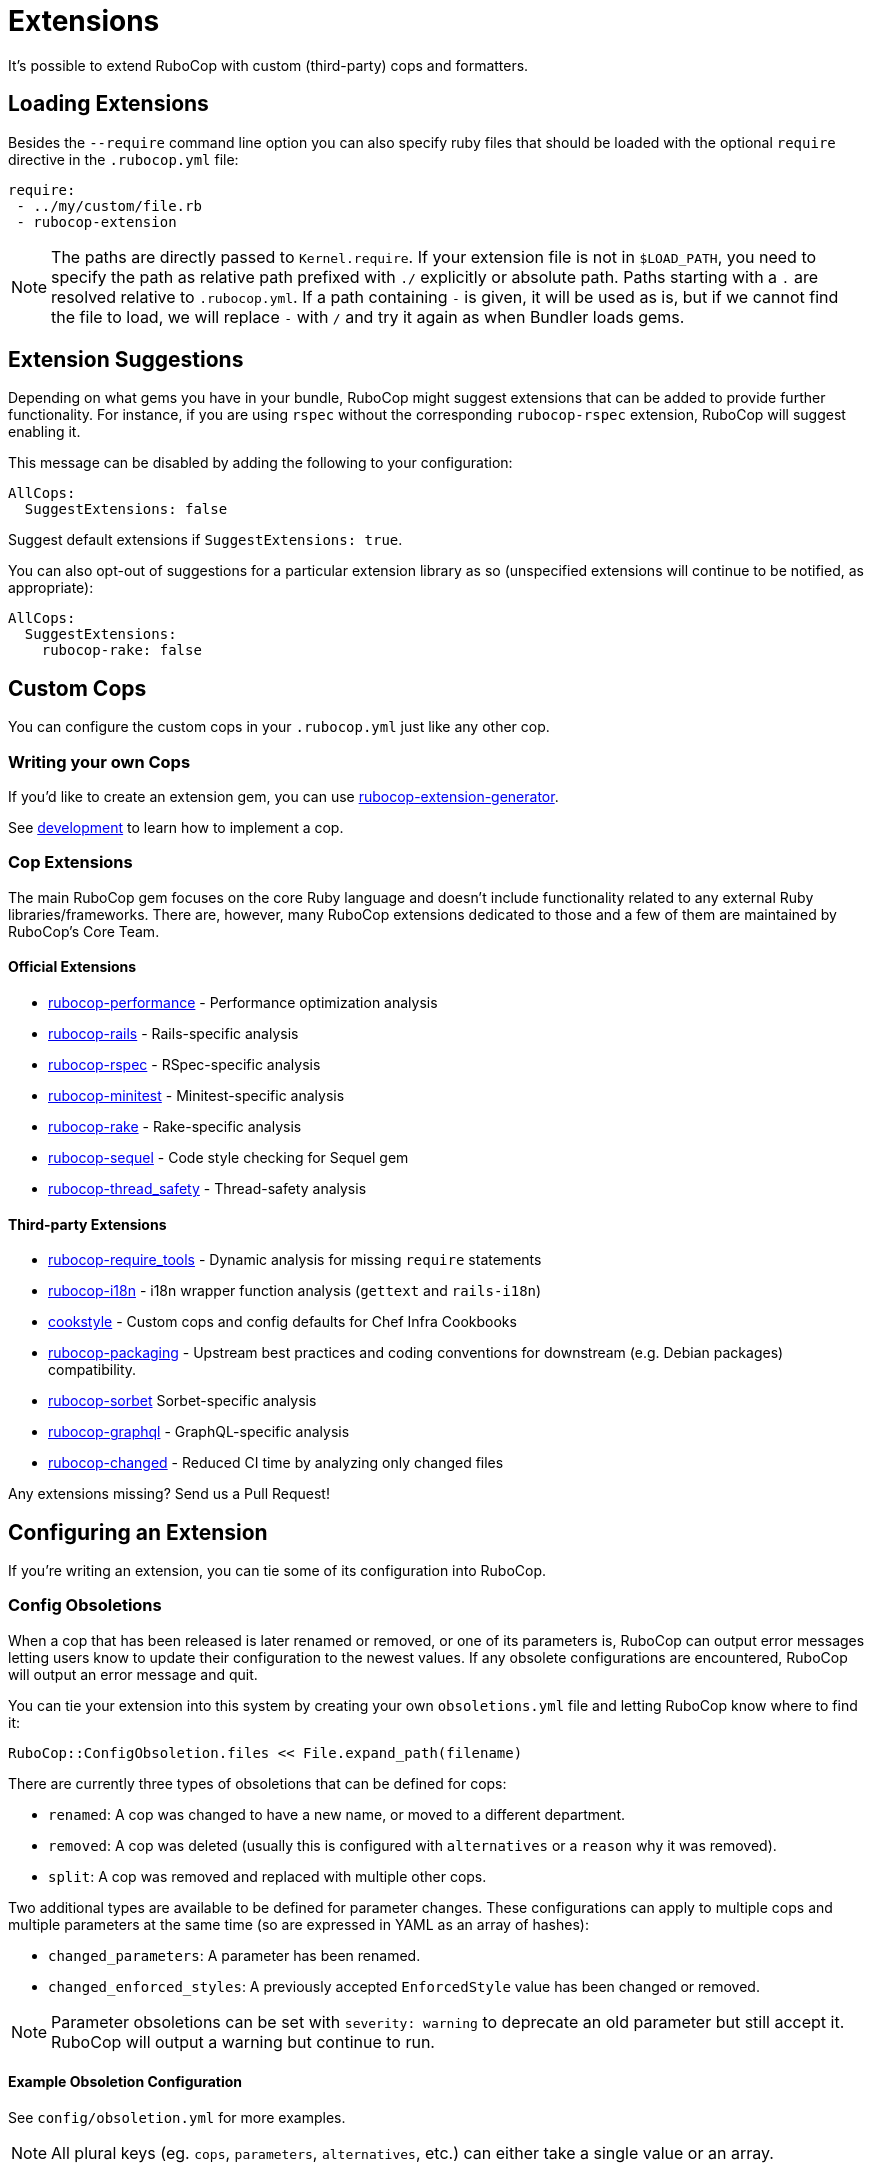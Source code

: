 = Extensions

It's possible to extend RuboCop with custom (third-party) cops and formatters.

== Loading Extensions

Besides the `--require` command line option you can also specify ruby
files that should be loaded with the optional `require` directive in the
`.rubocop.yml` file:

[source,yaml]
----
require:
 - ../my/custom/file.rb
 - rubocop-extension
----

NOTE: The paths are directly passed to `Kernel.require`. If your
extension file is not in `$LOAD_PATH`, you need to specify the path as
relative path prefixed with `./` explicitly or absolute path. Paths
starting with a `.` are resolved relative to `.rubocop.yml`.
If a path containing `-` is given, it will be used as is, but if we
cannot find the file to load, we will replace `-` with `/` and try it
again as when Bundler loads gems.

== Extension Suggestions

Depending on what gems you have in your bundle, RuboCop might suggest extensions
that can be added to provide further functionality. For instance, if you are using
`rspec` without the corresponding `rubocop-rspec` extension, RuboCop will suggest
enabling it.

This message can be disabled by adding the following to your configuration:

[source,yaml]
----
AllCops:
  SuggestExtensions: false
----

Suggest default extensions if `SuggestExtensions: true`.

You can also opt-out of suggestions for a particular extension library as so (unspecified
extensions will continue to be notified, as appropriate):

[source,yaml]
----
AllCops:
  SuggestExtensions:
    rubocop-rake: false
----

== Custom Cops

You can configure the custom cops in your `.rubocop.yml` just like any
other cop.

=== Writing your own Cops

If you'd like to create an extension gem, you can use https://github.com/rubocop/rubocop-extension-generator[rubocop-extension-generator].

See xref:development.adoc[development] to learn how to implement a cop.

=== Cop Extensions

The main RuboCop gem focuses on the core Ruby language and doesn't
include functionality related to any external Ruby libraries/frameworks.
There are, however, many RuboCop extensions dedicated to those and
a few of them are maintained by RuboCop's Core Team.

==== Official Extensions

* https://github.com/rubocop/rubocop-performance[rubocop-performance] -
Performance optimization analysis
* https://github.com/rubocop/rubocop-rails[rubocop-rails] -
Rails-specific analysis
* https://github.com/rubocop/rubocop-rspec[rubocop-rspec] -
RSpec-specific analysis
* https://github.com/rubocop/rubocop-minitest[rubocop-minitest] -
Minitest-specific analysis
* https://github.com/rubocop/rubocop-rake[rubocop-rake] -
Rake-specific analysis
* https://github.com/rubocop/rubocop-sequel[rubocop-sequel] -
Code style checking for Sequel gem
* https://github.com/rubocop/rubocop-thread_safety[rubocop-thread_safety] -
Thread-safety analysis

==== Third-party Extensions

* https://github.com/milch/rubocop-require_tools[rubocop-require_tools] -
Dynamic analysis for missing `require` statements
* https://github.com/puppetlabs/rubocop-i18n[rubocop-i18n] -
i18n wrapper function analysis (`gettext` and `rails-i18n`)
* https://github.com/chef/cookstyle[cookstyle] -
Custom cops and config defaults for Chef Infra Cookbooks
* https://github.com/utkarsh2102/rubocop-packaging[rubocop-packaging] -
Upstream best practices and coding conventions for downstream (e.g. Debian packages) compatibility.
* https://github.com/Shopify/rubocop-sorbet[rubocop-sorbet]
Sorbet-specific analysis
* https://github.com/DmitryTsepelev/rubocop-graphql[rubocop-graphql] -
GraphQL-specific analysis
* https://github.com/dukaev/rubocop-changed[rubocop-changed] -
Reduced CI time by analyzing only changed files

Any extensions missing? Send us a Pull Request!

== Configuring an Extension

If you're writing an extension, you can tie some of its configuration into RuboCop.

=== Config Obsoletions

When a cop that has been released is later renamed or removed, or one of its parameters is, RuboCop can output error messages letting users know to update their configuration to the newest values. If any obsolete configurations are encountered, RuboCop will output an error message and quit.

You can tie your extension into this system by creating your own `obsoletions.yml` file and letting RuboCop know where to find it:

[source,ruby]
----
RuboCop::ConfigObsoletion.files << File.expand_path(filename)
----

There are currently three types of obsoletions that can be defined for cops:

* `renamed`: A cop was changed to have a new name, or moved to a different department.
* `removed`: A cop was deleted (usually this is configured with `alternatives` or a `reason` why it was removed).
* `split`: A cop was removed and replaced with multiple other cops.

Two additional types are available to be defined for parameter changes. These configurations can apply to multiple cops and multiple parameters at the same time (so are expressed in YAML as an array of hashes):

* `changed_parameters`: A parameter has been renamed.
* `changed_enforced_styles`: A previously accepted `EnforcedStyle` value has been changed or removed.

NOTE: Parameter obsoletions can be set with `severity: warning` to deprecate an old parameter but still accept it. RuboCop will output a warning but continue to run.

==== Example Obsoletion Configuration

See `config/obsoletion.yml` for more examples.

NOTE: All plural keys (eg. `cops`, `parameters`, `alternatives`, etc.) can either take a single value or an array.

[source, yaml]
----
renamed:
  Layout/AlignArguments: Layout/ArgumentAlignment
  Lint/BlockAlignment: Layout/BlockAlignment

removed:
  Layout/SpaceAfterControlKeyword:
    alternatives: Layout/SpaceAroundKeyword
  Lint/InvalidCharacterLiteral:
    reason: it was never being actually triggered

split:
  Style/MethodMissing:
    alternatives:
      - Style/MethodMissingSuper
      - Style/MissingRespondToMissing

changed_parameters: # must be an array of hashes
  - cops:
      - Metrics/BlockLength
      - Metrics/MethodLength
    parameters: ExcludedMethods
    alternative: IgnoredMethods
    severity: warning

changed_enforced_styles: # must be an array of hashes
  - cops: Layout/IndentationConsistency
    parameters: EnforcedStyle
    value: rails
    reason: >
      `EnforcedStyle: rails` has been renamed to
      `EnforcedStyle: indented_internal_methods`
----

== Custom Formatters

You can customize RuboCop's output format with custom formatters.

=== Creating a Custom Formatter

To implement a custom formatter, you need to subclass
`RuboCop::Formatter::BaseFormatter` and override some methods,
or implement all formatter API methods by duck typing.

Please see the documents below for more formatter API details.

* https://www.rubydoc.info/gems/rubocop/RuboCop/Formatter/BaseFormatter[RuboCop::Formatter::BaseFormatter]
* https://www.rubydoc.info/gems/rubocop/RuboCop/Cop/Offense[RuboCop::Cop::Offense]
* https://www.rubydoc.info/gems/parser/Parser/Source/Range[Parser::Source::Range]

=== Using a Custom Formatter from the Command Line

You can tell RuboCop to use your custom formatter with a combination of
`--format` and `--require` option.
For example, when you have defined `MyCustomFormatter` in
`./path/to/my_custom_formatter.rb`, you would type this command:

[source,sh]
----
$ rubocop --require ./path/to/my_custom_formatter --format MyCustomFormatter
----

== Template support

RuboCop has API for extensions to support templates such as ERB, Haml, Slim, etc.

Normally, RuboCop extracts one Ruby code from one Ruby file, however there are multiple embedded Ruby codes in one template file. To solve this problem, RuboCop has a mechanism called `Rubocop::Runner.ruby_extractors`, to which any Ruby extractor can be added on the extension side.

Ruby extractor must be a callable object that takes a `RuboCop::ProcessedSource` and returns an `Array` of `Hash` that contains Ruby source codes and their offsets from original source code, or returns `nil` for unrelated file.

[source,ruby]
---
ruby_extractor.call(processed_source)
---

An example returned value from a Ruby extractor would be as follows:

[source]
---
[
  {
    offset: 2,
    processed_source: #<RuboCop::ProcessedSource>
  },
  {
    offset: 10,
    processed_source: #<RuboCop::ProcessedSource>
  },
]
---

On the extension side, the code would be something like this:

[source,ruby]
---
RuboCop::Runner.ruby_extractors.unshift(ruby_extractor)
---

`RuboCop::Runners.ruby_extractors` is processed from the beginning and ends when one of them returns a non-nil value. By default, there is a Ruby extractor that returns the given Ruby source code with offset 0, so you can unshift any Ruby extractor before it.

NOTE: This is still an experimental feature and may change in the future.
